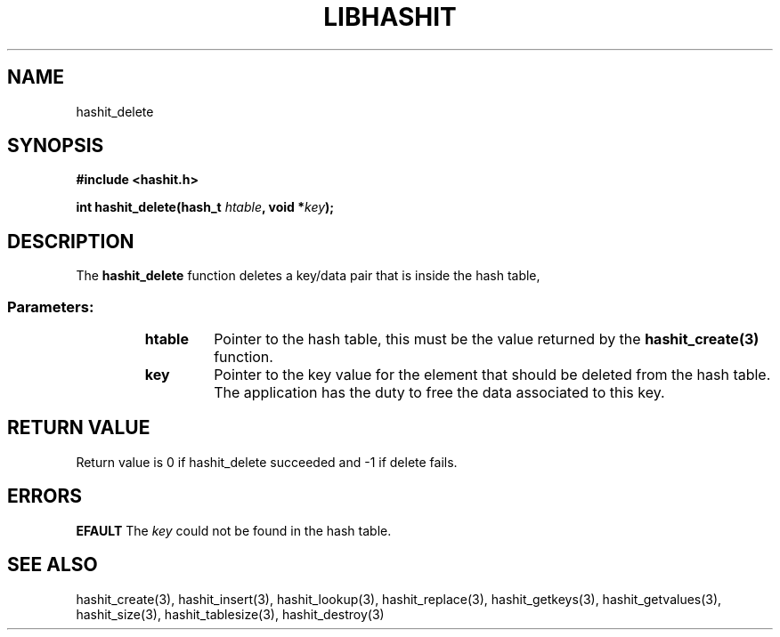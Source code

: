 .TH LIBHASHIT 3 "2017-06-05"

.SH NAME
hashit_delete

.SH SYNOPSIS
.B #include <hashit.h>
.PP
.B int hashit_delete(hash_t \fIhtable\fB, void *\fIkey\fB);

.SH DESCRIPTION
The \fBhashit_delete\fR function deletes a key/data pair that is inside the hash table,
.TP
.SS Parameters:
.RS
.TP
.B htable
Pointer to the hash table, this must be the value returned by the
\fBhashit_create(3)\fR function.
.TP
.B key
Pointer to the key value for the element that should be deleted from
the hash table. The application has the duty to free the data
associated to this key.
.RE

.SH RETURN VALUE
Return value is 0 if hashit_delete succeeded and -1 if delete fails.

.SH ERRORS
.B EFAULT\fR The \fIkey\fR could not be found in the hash table.

.SH SEE ALSO
hashit_create(3), hashit_insert(3), hashit_lookup(3), 
hashit_replace(3), hashit_getkeys(3), hashit_getvalues(3), hashit_size(3), 
hashit_tablesize(3), hashit_destroy(3)


